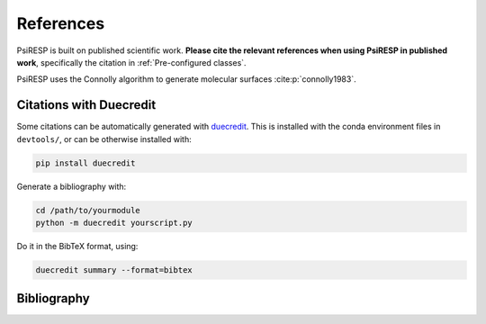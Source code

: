 .. -*- coding: utf-8 -*-

.. _references:

==========
References
==========

PsiRESP is built on published scientific work.
**Please cite the relevant references when using PsiRESP in published work**,
specifically the citation in :ref:`Pre-configured classes`.

PsiRESP uses the Connolly algorithm to generate molecular surfaces :cite:p:`connolly1983`.


.. _citations-with-duecredit:

Citations with Duecredit
========================

Some citations can be automatically generated with duecredit_. This is installed with 
the conda environment files in ``devtools/``, or can be otherwise installed 
with:

.. code-block:: bash

   pip install duecredit

Generate a bibliography with:

.. code-block:: bash

   cd /path/to/yourmodule
   python -m duecredit yourscript.py

Do it in the BibTeX format, using:

.. code-block:: bash
 
   duecredit summary --format=bibtex 


.. _duecredit: https://github.com/duecredit/duecredit


Bibliography
============

.. bibliography::
   :all: